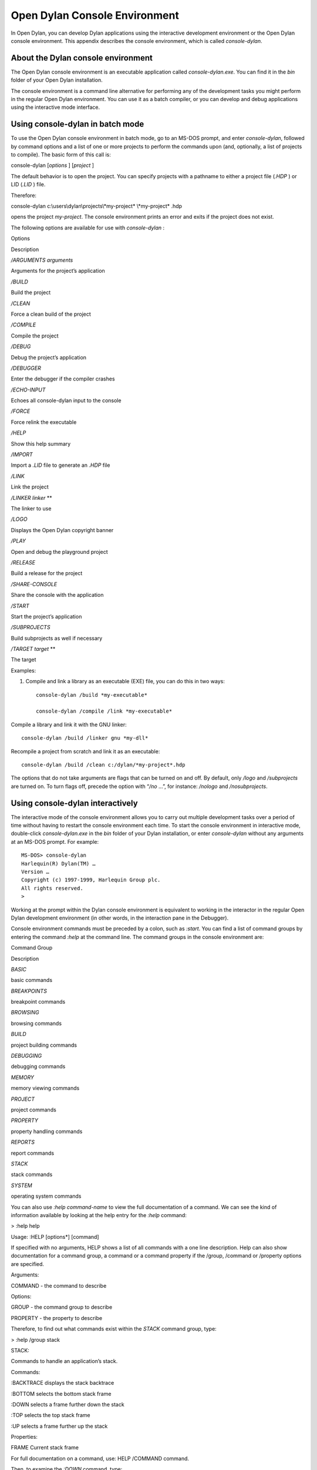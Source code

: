 ***********************************
Open Dylan Console Environment
***********************************

In Open Dylan, you can develop Dylan applications using the
interactive development environment or the Open Dylan console
environment. This appendix describes the console environment, which is
called *console-dylan*.

About the Dylan console environment
===================================

The Open Dylan console environment is an executable application
called *console-dylan.exe*. You can find it in the *bin* folder of your
Open Dylan installation.

The console environment is a command line alternative for performing any
of the development tasks you might perform in the regular Open
Dylan environment. You can use it as a batch compiler, or you can
develop and debug applications using the interactive mode interface.

Using console-dylan in batch mode
=================================

To use the Open Dylan console environment in batch mode, go to an
MS-DOS prompt, and enter *console-dylan*, followed by command options
and a list of one or more projects to perform the commands upon (and,
optionally, a list of projects to compile). The basic form of this call
is:

console-dylan [*options* ] [*project* ]

The default behavior is to open the project. You can specify projects
with a pathname to either a project file (*.HDP* ) or LID (*.LID* )
file.

Therefore:

console-dylan c:\\users\\dylan\\projects\\*my-project* \\*my-project*
.hdp

opens the project *my-project*. The console environment prints an error
and exits if the project does not exist.

The following options are available for use with *console-dylan* :

Options

Description

*/ARGUMENTS* *arguments*

Arguments for the project’s application

*/BUILD*

Build the project

*/CLEAN*

Force a clean build of the project

*/COMPILE*

Compile the project

*/DEBUG*

Debug the project’s application

*/DEBUGGER*

Enter the debugger if the compiler crashes

*/ECHO-INPUT*

Echoes all console-dylan input to the console

*/FORCE*

Force relink the executable

*/HELP*

Show this help summary

*/IMPORT*

Import a *.LID* file to generate an *.HDP* file

*/LINK*

Link the project

*/LINKER* *linker* **

The linker to use

*/LOGO*

Displays the Open Dylan copyright banner

*/PLAY*

Open and debug the playground project

*/RELEASE*

Build a release for the project

*/SHARE-CONSOLE*

Share the console with the application

*/START*

Start the project’s application

*/SUBPROJECTS*

Build subprojects as well if necessary

*/TARGET* *target* **

The target

Examples:

#. Compile and link a library as an executable (EXE) file, you can do
   this in two ways::

    console-dylan /build *my-executable*

    console-dylan /compile /link *my-executable*

Compile a library and link it with the GNU linker::

    console-dylan /build /linker gnu *my-dll*

Recompile a project from scratch and link it as an executable::

    console-dylan /build /clean c:/dylan/*my-project*.hdp

The options that do not take arguments are flags that can be turned on
and off. By default, only */logo* and */subprojects* are turned on. To
turn flags off, precede the option with “*/no* …”, for instance:
*/nologo* and */nosubprojects*.

Using console-dylan interactively
=================================

The interactive mode of the console environment allows you to carry out
multiple development tasks over a period of time without having to
restart the console environment each time. To start the console
environment in interactive mode, double-click *console-dylan.exe* in the
*bin* folder of your Dylan installation, or enter *console-dylan*
without any arguments at an MS-DOS prompt. For example::

    MS-DOS> console-dylan
    Harlequin(R) Dylan(TM) …
    Version …
    Copyright (c) 1997-1999, Harlequin Group plc.
    All rights reserved.
    >

Working at the prompt within the Dylan console environment is equivalent
to working in the interactor in the regular Open Dylan development
environment (in other words, in the interaction pane in the Debugger).

Console environment commands must be preceded by a colon, such as
*:start*. You can find a list of command groups by entering the command
*:help* at the command line. The command groups in the console
environment are:

Command Group

Description

*BASIC*

basic commands

*BREAKPOINTS*

breakpoint commands

*BROWSING*

browsing commands

*BUILD*

project building commands

*DEBUGGING*

debugging commands

*MEMORY*

memory viewing commands

*PROJECT*

project commands

*PROPERTY*

property handling commands

*REPORTS*

report commands

*STACK*

stack commands

*SYSTEM*

operating system commands

You can also use *:help* *command-name* to view the full documentation
of a command. We can see the kind of information available by looking at
the help entry for the *:help* command:

> :help help

Usage: :HELP [options\*] [command]

If specified with no arguments, HELP shows a list of all commands with a
one line description. Help can also show documentation for a command
group, a command or a command property if the /group, /command or
/property options are specified.

Arguments:

COMMAND - the command to describe

Options:

GROUP - the command group to describe

PROPERTY - the property to describe

Therefore, to find out what commands exist within the *STACK* command
group, type:

> :help /group stack

STACK:

Commands to handle an application’s stack.

Commands:

:BACKTRACE displays the stack backtrace

:BOTTOM selects the bottom stack frame

:DOWN selects a frame further down the stack

:TOP selects the top stack frame

:UP selects a frame further up the stack

Properties:

FRAME Current stack frame

For full documentation on a command, use: HELP /COMMAND command.

Then, to examine the *:DOWN* command, type:

> :help down

Usage: :DOWN [count]

Selects a frame further down the stack.

Arguments:

COUNT - number of frames to move down

To exit the console environment, use the command *:exit*.

An example of console-dylan interactive functionality
=====================================================

The following example demonstrates the console environment’s interactive
functionality. In the example, the user starts console-dylan in
interactive mode, opens the playground project, performs some
arithmetic, defines a method, and then traces it:

MS-DOS> console-dylan

Harlequin(R) Dylan(TM) …

Version …

Copyright (c) 1997-1999, Harlequin Group plc.

All rights reserved.

> :play

Opened project dylan-playground

Starting: dylan-playground

> 1 + 2;

$0 = 3

> define method factorial (x) if (x < 2) 1 else x \* factorial(x - 1)
end end;

> factorial(5);

$1 = 120

> :trace factorial

> :set messages verbose

Messages: verbose

> factorial(6);

0: factorial (<object>): (6)

1: factorial (<object>): (5)

2: factorial (<object>): (4)

3: factorial (<object>): (3)

4: factorial (<object>): (2)

5: factorial (<object>): (1)

5: factorial (<object>) => (2)

4: factorial (<object>) => (6)

3: factorial (<object>) => (24)

2: factorial (<object>) => (120)

1: factorial (<object>) => (720)

0: factorial (<object>) => (#[720])

$2 = 720

> :exit

d:\\users\\dylan\\builds>

The commands described in this appendix can also be used in the Command
Line window within the regular Open Dylan development environment.
Choose **File > Command Line…** from the main window and use commands at
the *?* prompt.


